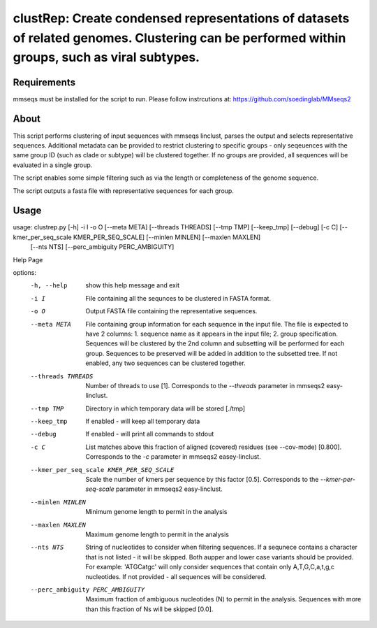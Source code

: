 clustRep: Create condensed representations of datasets of related genomes. Clustering can be performed within groups, such as viral subtypes.
===============================================================================================================================================

Requirements
^^^^^^^^^^^^^

mmseqs must be installed for the script to run. Please follow instrcutions at: https://github.com/soedinglab/MMseqs2

About
^^^^^^
This script performs clustering of input sequences with mmseqs linclust, parses the output and selects representative sequences. Additional metadata can be provided to restrict clustering to specific groups - only seqeuences with the same group ID (such as clade or subtype) will be clustered together. If no groups are provided, all sequences will be evaluated in a single group.

The script enables some simple filtering such as via the length or completeness of the genome sequence.

The script outputs a fasta file with representative sequences for each group.

Usage
^^^^^^^^^^^^^^

usage: clustrep.py [-h] -i I -o O [--meta META] [--threads THREADS] [--tmp TMP] [--keep_tmp] [--debug] [-c C] [--kmer_per_seq_scale KMER_PER_SEQ_SCALE] [--minlen MINLEN] [--maxlen MAXLEN]
                   [--nts NTS] [--perc_ambiguity PERC_AMBIGUITY]

Help Page

options:
  -h, --help            show this help message and exit
  -i I                  File containing all the sequnces to be clustered in FASTA format.
  -o O                  Output FASTA file containing the representative sequences.
  --meta META           File containing group information for each sequence in the input file. The file is expected to have 2 columns: 1. sequence name as it appears in the input file; 2.
                        group specification. Sequences will be clustered by the 2nd column and subsetting will be performed for each group. Sequences to be preserved will be added in
                        addition to the subsetted tree. If not enabled, any two sequences can be clustered together.
  --threads THREADS     Number of threads to use [1]. Corresponds to the `--threads` parameter in mmseqs2 easy-linclust.
  --tmp TMP             Directory in which temporary data will be stored [./tmp]
  --keep_tmp            If enabled - will keep all temporary data
  --debug               If enabled - will print all commands to stdout
  -c C                  List matches above this fraction of aligned (covered) residues (see --cov-mode) [0.800]. Corresponds to the `-c` parameter in mmseqs2 easey-linclust.
  --kmer_per_seq_scale KMER_PER_SEQ_SCALE
                        Scale the number of kmers per sequence by this factor [0.5]. Corresponds to the `--kmer-per-seq-scale` parameter in mmseqs2 easy-linclust.
  --minlen MINLEN       Minimum genome length to permit in the analysis
  --maxlen MAXLEN       Maximum genome length to permit in the analysis
  --nts NTS             String of nucleotides to consider when filtering sequences. If a sequnece contains a character that is not listed - it will be skipped. Both aupper and lower case
                        variants should be provided. For example: 'ATGCatgc' will only consider sequences that contain only A,T,G,C,a,t,g,c nucleotides. If not provided - all sequences
                        will be considered.
  --perc_ambiguity PERC_AMBIGUITY
                        Maximum fraction of ambiguous nucleotides (N) to permit in the analysis. Sequences with more than this fraction of Ns will be skipped [0.0].
